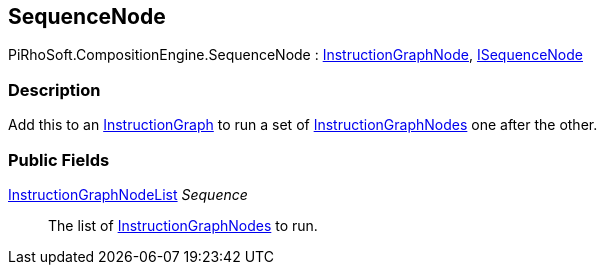 [#reference/sequence-node]

## SequenceNode

PiRhoSoft.CompositionEngine.SequenceNode : <<reference/instruction-graph-node.html,InstructionGraphNode>>, <<reference/i-sequence-node.html,ISequenceNode>>

### Description

Add this to an <<reference/instruction-graph.html,InstructionGraph>> to run a set of <<reference/instruction-graph-node.html,InstructionGraphNodes>> one after the other.

### Public Fields

<<reference/instruction-graph-node-list.html,InstructionGraphNodeList>> _Sequence_::

The list of <<reference/instruction-graph-node.html,InstructionGraphNodes>> to run.

ifdef::backend-multipage_html5[]
<<manual/sequence-node.html,Manual>>
endif::[]